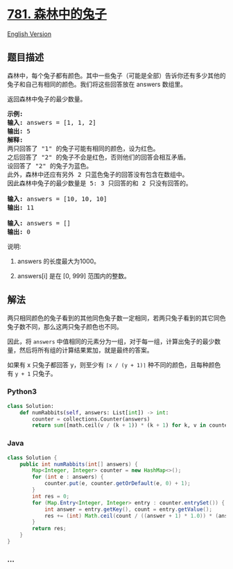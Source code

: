 * [[https://leetcode-cn.com/problems/rabbits-in-forest][781.
森林中的兔子]]
  :PROPERTIES:
  :CUSTOM_ID: 森林中的兔子
  :END:
[[./solution/0700-0799/0781.Rabbits in Forest/README_EN.org][English
Version]]

** 题目描述
   :PROPERTIES:
   :CUSTOM_ID: 题目描述
   :END:

#+begin_html
  <!-- 这里写题目描述 -->
#+end_html

#+begin_html
  <p>
#+end_html

森林中，每个兔子都有颜色。其中一些兔子（可能是全部）告诉你还有多少其他的兔子和自己有相同的颜色。我们将这些回答放在 answers 数组里。

#+begin_html
  </p>
#+end_html

#+begin_html
  <p>
#+end_html

返回森林中兔子的最少数量。

#+begin_html
  </p>
#+end_html

#+begin_html
  <pre>
  <strong>示例:</strong>
  <strong>输入:</strong> answers = [1, 1, 2]
  <strong>输出:</strong> 5
  <strong>解释:</strong>
  两只回答了 &quot;1&quot; 的兔子可能有相同的颜色，设为红色。
  之后回答了 &quot;2&quot; 的兔子不会是红色，否则他们的回答会相互矛盾。
  设回答了 &quot;2&quot; 的兔子为蓝色。
  此外，森林中还应有另外 2 只蓝色兔子的回答没有包含在数组中。
  因此森林中兔子的最少数量是 5: 3 只回答的和 2 只没有回答的。

  <strong>输入:</strong> answers = [10, 10, 10]
  <strong>输出:</strong> 11

  <strong>输入:</strong> answers = []
  <strong>输出:</strong> 0
  </pre>
#+end_html

#+begin_html
  <p>
#+end_html

说明:

#+begin_html
  </p>
#+end_html

#+begin_html
  <ol>
#+end_html

#+begin_html
  <li>
#+end_html

answers 的长度最大为1000。

#+begin_html
  </li>
#+end_html

#+begin_html
  <li>
#+end_html

answers[i] 是在 [0, 999] 范围内的整数。

#+begin_html
  </li>
#+end_html

#+begin_html
  </ol>
#+end_html

** 解法
   :PROPERTIES:
   :CUSTOM_ID: 解法
   :END:

#+begin_html
  <!-- 这里可写通用的实现逻辑 -->
#+end_html

两只相同颜色的兔子看到的其他同色兔子数一定相同，若两只兔子看到的其它同色兔子数不同，那么这两只兔子颜色也不同。

因此，将 =answers=
中值相同的元素分为一组，对于每一组，计算出兔子的最少数量，然后将所有组的计算结果累加，就是最终的答案。

如果有 x 只兔子都回答 y，则至少有 =⌈x / (y + 1)⌉=
种不同的颜色，且每种颜色有 =y + 1= 只兔子。

#+begin_html
  <!-- tabs:start -->
#+end_html

*** *Python3*
    :PROPERTIES:
    :CUSTOM_ID: python3
    :END:

#+begin_html
  <!-- 这里可写当前语言的特殊实现逻辑 -->
#+end_html

#+begin_src python
  class Solution:
      def numRabbits(self, answers: List[int]) -> int:
          counter = collections.Counter(answers)
          return sum([math.ceil(v / (k + 1)) * (k + 1) for k, v in counter.items()])
#+end_src

*** *Java*
    :PROPERTIES:
    :CUSTOM_ID: java
    :END:

#+begin_html
  <!-- 这里可写当前语言的特殊实现逻辑 -->
#+end_html

#+begin_src java
  class Solution {
      public int numRabbits(int[] answers) {
          Map<Integer, Integer> counter = new HashMap<>();
          for (int e : answers) {
              counter.put(e, counter.getOrDefault(e, 0) + 1);
          }
          int res = 0;
          for (Map.Entry<Integer, Integer> entry : counter.entrySet()) {
              int answer = entry.getKey(), count = entry.getValue();
              res += (int) Math.ceil(count / ((answer + 1) * 1.0)) * (answer + 1);
          }
          return res;
      }
  }
#+end_src

*** *...*
    :PROPERTIES:
    :CUSTOM_ID: section
    :END:
#+begin_example
#+end_example

#+begin_html
  <!-- tabs:end -->
#+end_html
